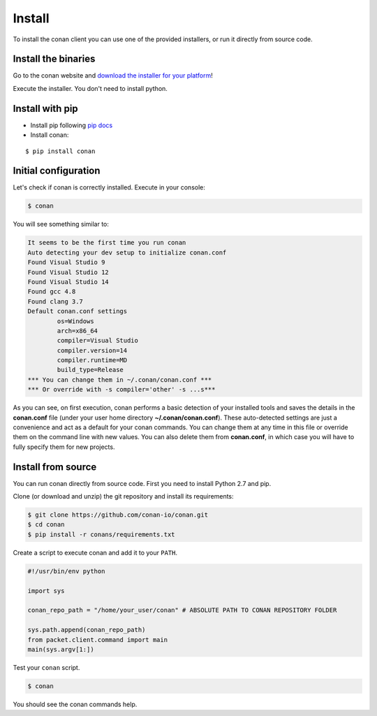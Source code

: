 .. _install:

Install
=======

To install the conan client you can use one of the provided installers, or run it
directly from source code.

Install the binaries
--------------------

Go to the conan website and `download the installer for your platform <https://www.conan.io/downloads>`_!

Execute the installer. You don't need to install python.


Install with pip
----------------

- Install pip following `pip docs`_

- Install conan:

::

    $ pip install conan


Initial configuration
---------------------

Let's check if conan is correctly installed. Execute in your console:

.. code-block:: bash

   $ conan

You will see something similar to:

.. code-block:: bash

   It seems to be the first time you run conan
   Auto detecting your dev setup to initialize conan.conf
   Found Visual Studio 9
   Found Visual Studio 12
   Found Visual Studio 14
   Found gcc 4.8
   Found clang 3.7
   Default conan.conf settings
           os=Windows
           arch=x86_64
           compiler=Visual Studio
           compiler.version=14
           compiler.runtime=MD
           build_type=Release
   *** You can change them in ~/.conan/conan.conf ***
   *** Or override with -s compiler='other' -s ...s***

As you can see, on first execution, conan performs a basic detection of your installed tools and
saves the details in the **conan.conf** file (under your user home directory **~/.conan/conan.conf**).
These auto-detected settings are just a convenience and act as a default for your conan commands.
You can change them at any time in this file or override them on the command line with new values.
You can also delete them from **conan.conf**, in which case you will have to fully specify them for
new projects.


Install from source
-------------------

You can run conan directly from source code. First you need to install Python 2.7 and pip.

Clone (or download and unzip) the git repository and install its requirements:

.. code-block:: bash

    $ git clone https://github.com/conan-io/conan.git
    $ cd conan
    $ pip install -r conans/requirements.txt

Create a script to execute conan and add it to your ``PATH``.

.. code-block:: text

    #!/usr/bin/env python

    import sys

    conan_repo_path = "/home/your_user/conan" # ABSOLUTE PATH TO CONAN REPOSITORY FOLDER

    sys.path.append(conan_repo_path)
    from packet.client.command import main
    main(sys.argv[1:])

Test your ``conan`` script.

.. code-block:: bash

    $ conan

You should see the conan commands help.


.. _`pip docs`: https://pip.pypa.io/en/stable/installing/
